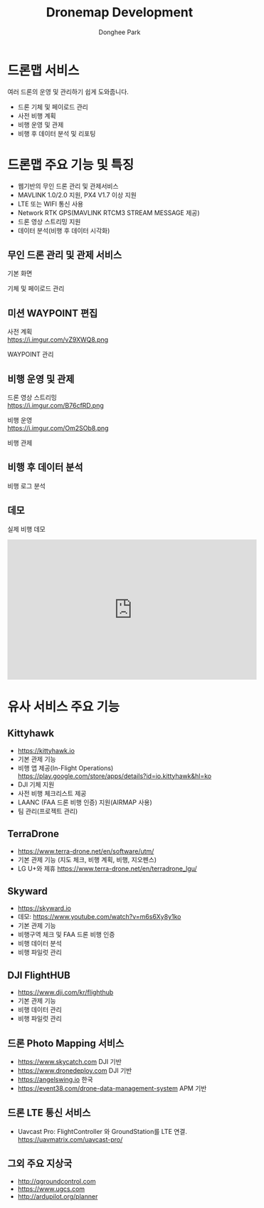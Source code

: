 #+STARTUP: showeverything
#+TITLE:     Dronemap Development
#+AUTHOR:    Donghee Park
# Creative Commons, Share-Alike (cc)
#+EMAIL:     dongheepark@gmail.com
#+HTML_HEAD_EXTRA: <style type="text/css">img {  width: auto ;  max-width: 100% ;  height: auto ;} </style>
#+HTML_HEAD: <link rel="stylesheet" type="text/css" href="http://gongzhitaao.org/orgcss/org.css"/>
#+OPTIONS:   H:3 num:t toc:nil \n:t

* 드론맵 서비스

여러 드론의 운영 및 관리하기 쉽게 도와줍니다.

 - 드론 기체 및 페이로드 관리
 - 사전 비행 계획
 - 비행 운영 및 관제
 - 비행 후 데이터 분석 및 리포팅

* 드론맵 주요 기능 및 특징

 - 웹기반의 무인 드론 관리 및 관제서비스
 - MAVLINK 1.0/2.0 지원, PX4 V1.7 이상 지원
 - LTE 또는 WIFI 통신 사용
 - Network RTK GPS(MAVLINK RTCM3 STREAM MESSAGE 제공)
 - 드론 영상 스트리밍 지원
 - 데이터 분석(비행 후 데이터 시각화)

** 무인 드론 관리 및 관제 서비스

기본 화면

[[https://i.imgur.com/whfoC78.png]]

기체 및 페이로드 관리

[[https://i.imgur.com/aNk0yPk.png]]

** 미션 WAYPOINT 편집

사전 계획
https://i.imgur.com/vZ9XWQ8.png

WAYPOINT 관리
[[https://i.imgur.com/VFbEzNe.png]]


** 비행 운영 및 관제

드론 영상 스트리밍
https://i.imgur.com/B76cfRD.png

비행 운영
https://i.imgur.com/Om2SOb8.png

비행 관제
[[https://i.imgur.com/S1GPGjQ.png]]

** 비행 후 데이터 분석

비행 로그 분석

[[https://i.imgur.com/SHhLwEM.png]]

** 데모

실제 비행 데모
#+BEGIN_EXPORT html
<iframe width="560" height="315" src="https://www.youtube.com/embed/Hm-4NEgQBLY" frameborder="0" allow="autoplay; encrypted-media" allowfullscreen></iframe>
#+END_EXPORT

* 유사 서비스 주요 기능

** Kittyhawk
  - https://kittyhawk.io
  - 기본 관제 기능
  - 비행 앱 제공(In-Flight Operations)  https://play.google.com/store/apps/details?id=io.kittyhawk&hl=ko
  - DJI 기체 지원
  - 사전 비행 체크리스트 제공
  - LAANC (FAA 드론 비행 인증) 지원(AIRMAP 사용)
  - 팀 관리(프로젝트 관리)

** TerraDrone
  - https://www.terra-drone.net/en/software/utm/
  - 기본 관제 기능 (지도 체크, 비행 계획, 비행, 지오펜스)
  - LG U+와 제휴 https://www.terra-drone.net/en/terradrone_lgu/

** Skyward
  - https://skyward.io
  - 데모: https://www.youtube.com/watch?v=m6s6Xy8y1ko
  - 기본 관제 기능
  - 비행구역 체크 및 FAA 드론 비행 인증
  - 비행 데이터 분석
  - 비행 파일럿 관리

** DJI FlightHUB
  - https://www.dji.com/kr/flighthub
  - 기본 관제 기능
  - 비행 데이터 관리
  - 비행 파일럿 관리

** 드론 Photo Mapping 서비스
  - https://www.skycatch.com DJI 기반
  - https://www.dronedeploy.com DJI 기반
  - https://angelswing.io 한국
  - https://event38.com/drone-data-management-system APM 기반

** 드론 LTE 통신 서비스
 -  Uavcast Pro: FlightController 와 GroundStation를 LTE 연결. https://uavmatrix.com/uavcast-pro/

** 그외 주요 지상국
 - http://qgroundcontrol.com
 - https://www.ugcs.com
 - http://ardupilot.org/planner
